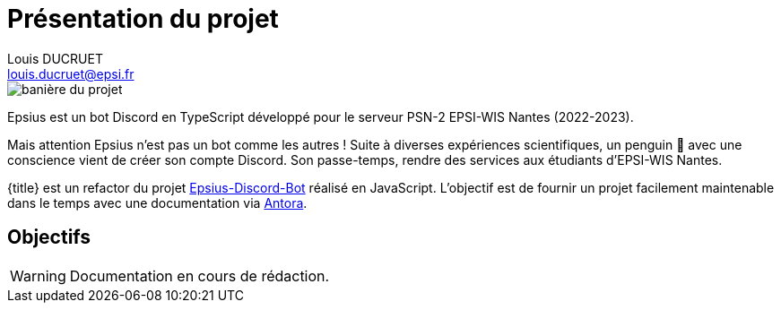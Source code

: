 = Présentation du projet
Louis DUCRUET <louis.ducruet@epsi.fr>
:description: Présentation du projet Epsius 
:keywords: présentation, projet, discord, Epsius

image::banniere-projet.webp[align=center, alt='banière du projet']

Epsius est un bot Discord en TypeScript développé pour le serveur PSN-2 EPSI-WIS Nantes (2022-2023).

Mais attention Epsius n'est pas un bot comme les autres !
Suite à diverses expériences scientifiques, un penguin 🐧 avec une conscience vient de créer son compte Discord.
Son passe-temps, rendre des services aux étudiants d'EPSI-WIS Nantes.

{title} est un refactor du projet https://github.com/louis-ducruet/Epsius-Discord-Bot[Epsius-Discord-Bot] réalisé en JavaScript.
L'objectif est de fournir un projet facilement maintenable dans le temps avec une documentation via https://antora.org[Antora].

== Objectifs

WARNING: Documentation en cours de rédaction.